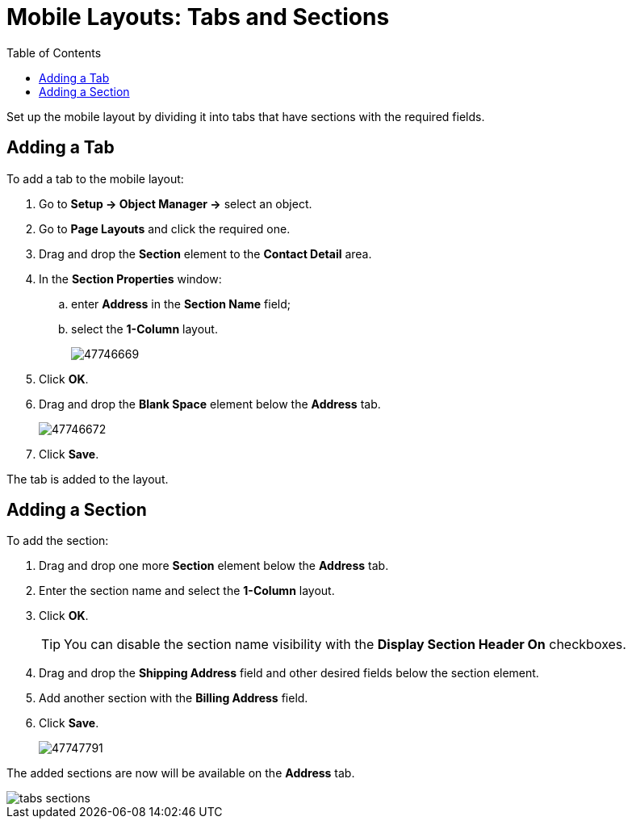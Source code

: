 = Mobile Layouts: Tabs and Sections
:toc:

Set up the mobile layout by dividing it into tabs that have sections with the required fields.

[[h2_276819527]]
== Adding a Tab

To add a tab to the mobile layout:

. Go to *Setup → Object Manager →* select an object.
. Go to *Page Layouts* and click the required one.
. Drag and drop the *Section* element to the *Contact Detail* area.
. In the *Section Properties* window:
.. enter *Address* in the *Section Name* field;
.. select the *1-Column* layout.
+
image::47746669.png[]


. Click *OK*.
. Drag and drop the *Blank Space* element below the *Address* tab.
+
image::47746672.png[]
. Click *Save*.

The tab is added to the layout.

[[h2_1835019347]]
== Adding a Section

To add the section:

. Drag and drop one more *Section* element below the *Address* tab.
. Enter the section name and select the *1-Column* layout.
. Click *OK*.
+
TIP: You can disable the section name visibility with the *Display Section Header On* checkboxes.
. Drag and drop the *Shipping Address* field and other desired fields below the section element.
. Add another section with the *Billing Address* field.
. Click *Save*.
+
image:47747791.png[]

The added sections are now will be available on the *Address* tab.

image::tabs-sections.png[]

